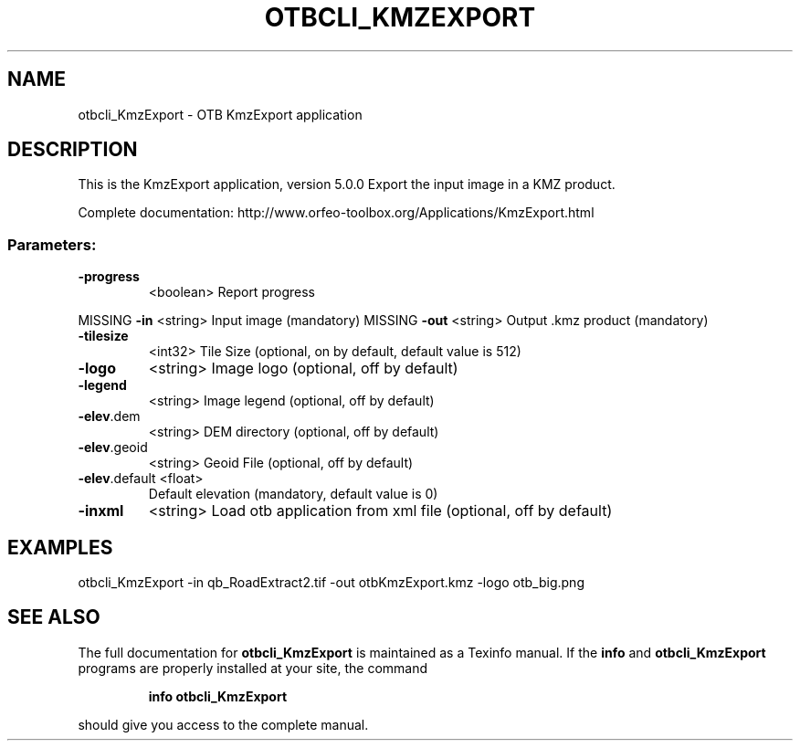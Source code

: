 .\" DO NOT MODIFY THIS FILE!  It was generated by help2man 1.46.4.
.TH OTBCLI_KMZEXPORT "1" "December 2015" "otbcli_KmzExport 5.0.0" "User Commands"
.SH NAME
otbcli_KmzExport \- OTB KmzExport application
.SH DESCRIPTION
This is the KmzExport application, version 5.0.0
Export the input image in a KMZ product.
.PP
Complete documentation: http://www.orfeo\-toolbox.org/Applications/KmzExport.html
.SS "Parameters:"
.TP
\fB\-progress\fR
<boolean>        Report progress
.PP
MISSING \fB\-in\fR           <string>         Input image  (mandatory)
MISSING \fB\-out\fR          <string>         Output .kmz product  (mandatory)
.TP
\fB\-tilesize\fR
<int32>          Tile Size  (optional, on by default, default value is 512)
.TP
\fB\-logo\fR
<string>         Image logo  (optional, off by default)
.TP
\fB\-legend\fR
<string>         Image legend  (optional, off by default)
.TP
\fB\-elev\fR.dem
<string>         DEM directory  (optional, off by default)
.TP
\fB\-elev\fR.geoid
<string>         Geoid File  (optional, off by default)
.TP
\fB\-elev\fR.default <float>
Default elevation  (mandatory, default value is 0)
.TP
\fB\-inxml\fR
<string>         Load otb application from xml file  (optional, off by default)
.SH EXAMPLES
otbcli_KmzExport \-in qb_RoadExtract2.tif \-out otbKmzExport.kmz \-logo otb_big.png
.PP

.SH "SEE ALSO"
The full documentation for
.B otbcli_KmzExport
is maintained as a Texinfo manual.  If the
.B info
and
.B otbcli_KmzExport
programs are properly installed at your site, the command
.IP
.B info otbcli_KmzExport
.PP
should give you access to the complete manual.
